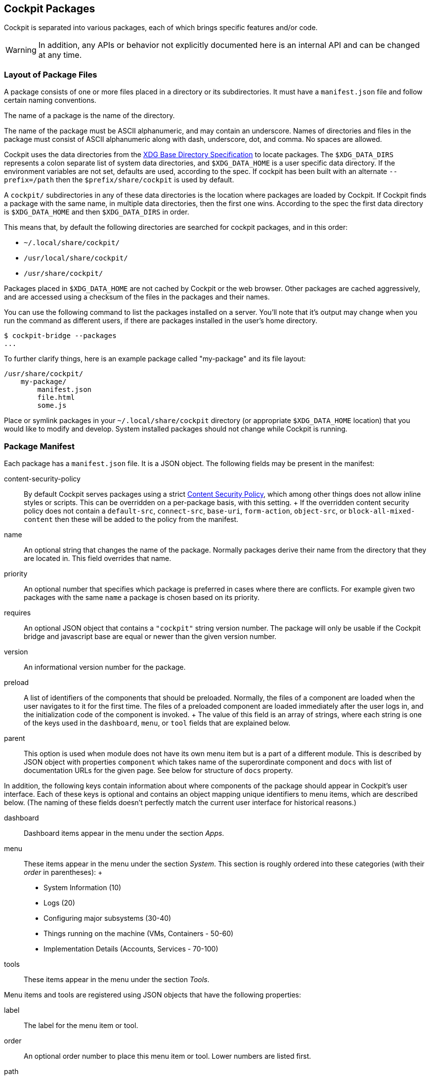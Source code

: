 [[packages]]
== Cockpit Packages

Cockpit is separated into various packages, each of which brings
specific features and/or code.

[WARNING]
====
In addition, any APIs or behavior not explicitly documented here is an
internal API and can be changed at any time.
====

[[package-layout]]
=== Layout of Package Files

A package consists of one or more files placed in a directory or its
subdirectories. It must have a `manifest.json` file and follow certain
naming conventions.

The name of a package is the name of the directory.

The name of the package must be ASCII alphanumeric, and may contain an
underscore. Names of directories and files in the package must consist
of ASCII alphanumeric along with dash, underscore, dot, and comma. No
spaces are allowed.

Cockpit uses the data directories from the
https://standards.freedesktop.org/basedir-spec/basedir-spec-latest.html[XDG
Base Directory Specification] to locate packages. The `$XDG_DATA_DIRS`
represents a colon separate list of system data directories, and
`$XDG_DATA_HOME` is a user specific data directory. If the environment
variables are not set, defaults are used, according to the spec. If
cockpit has been built with an alternate `--prefix=/path` then the
`$prefix/share/cockpit` is used by default.

A `cockpit/` subdirectories in any of these data directories is the
location where packages are loaded by Cockpit. If Cockpit finds a
package with the same name, in multiple data directories, then the first
one wins. According to the spec the first data directory is
`$XDG_DATA_HOME` and then `$XDG_DATA_DIRS` in order.

This means that, by default the following directories are searched for
cockpit packages, and in this order:

* `~/.local/share/cockpit/`
* `/usr/local/share/cockpit/`
* `/usr/share/cockpit/`

Packages placed in `$XDG_DATA_HOME` are not cached by Cockpit or the web
browser. Other packages are cached aggressively, and are accessed using
a checksum of the files in the packages and their names.

You can use the following command to list the packages installed on a
server. You'll note that it's output may change when you run the command
as different users, if there are packages installed in the user's home
directory.

....
$ cockpit-bridge --packages
...
....

To further clarify things, here is an example package called
"my-package" and its file layout:

....
/usr/share/cockpit/
    my-package/
        manifest.json
        file.html
        some.js
....

Place or symlink packages in your `~/.local/share/cockpit` directory (or
appropriate `$XDG_DATA_HOME` location) that you would like to modify and
develop. System installed packages should not change while Cockpit is
running.

=== Package Manifest

Each package has a `manifest.json` file. It is a JSON object. The
following fields may be present in the manifest:

content-security-policy::
  By default Cockpit serves packages using a strict
  https://en.wikipedia.org/wiki/Content_Security_Policy[Content Security
  Policy], which among other things does not allow inline styles or
  scripts. This can be overridden on a per-package basis, with this
  setting.
  +
  If the overridden content security policy does not contain a
  `default-src`, `connect-src`, `base-uri`, `form-action`, `object-src`,
  or `block-all-mixed-content` then these will be added to the policy
  from the manifest.
name::
  An optional string that changes the name of the package. Normally
  packages derive their name from the directory that they are located
  in. This field overrides that name.
priority::
  An optional number that specifies which package is preferred in cases
  where there are conflicts. For example given two packages with the
  same `name` a package is chosen based on its priority.
requires::
  An optional JSON object that contains a `"cockpit"` string version
  number. The package will only be usable if the Cockpit bridge and
  javascript base are equal or newer than the given version number.
version::
  An informational version number for the package.
preload::
  A list of identifiers of the components that should be preloaded.
  Normally, the files of a component are loaded when the user navigates
  to it for the first time. The files of a preloaded component are
  loaded immediately after the user logs in, and the initialization code
  of the component is invoked.
  +
  The value of this field is an array of strings, where each string is
  one of the keys used in the `dashboard`, `menu`, or `tool` fields that
  are explained below.
parent::
  This option is used when module does not have its own menu item but is
  a part of a different module. This is described by JSON object with
  properties `component` which takes name of the superordinate component
  and `docs` with list of documentation URLs for the given page. See
  below for structure of `docs` property.

In addition, the following keys contain information about where
components of the package should appear in Cockpit's user interface.
Each of these keys is optional and contains an object mapping unique
identifiers to menu items, which are described below. (The naming of
these fields doesn't perfectly match the current user interface for
historical reasons.)

dashboard::
  Dashboard items appear in the menu under the section _Apps_.
menu::
  These items appear in the menu under the section _System_. This
  section is roughly ordered into these categories (with their _order_
  in parentheses):
  +
  * System Information (10)
  * Logs (20)
  * Configuring major subsystems (30-40)
  * Things running on the machine (VMs, Containers - 50-60)
  * Implementation Details (Accounts, Services - 70-100)
tools::
  These items appear in the menu under the section _Tools_.

Menu items and tools are registered using JSON objects that have the
following properties:

label::
  The label for the menu item or tool.
order::
  An optional order number to place this menu item or tool. Lower
  numbers are listed first.
path::
  The relative path to the HTML file within the package that implements
  the menu item or tool.
docs::
  List of documentation URLs for the given page. Each item is an object
  containing `label` and `url`.
keywords::
  Keywords that describe the page and which are used for searching.
  These keywords should be lowercase. Keywords is a list containing
  keyword items as described below. Page label is prepended as first
  keyword in the first keyword item.

Keyword items are registered using JSON objects that have the following
properties:

matches::
  List of keywords to be matched.
goto::
  Optional path that is used for all keywords in this item. When this
  argument starts with slash, then it is used as pathname, otherwise it
  is used as hash. Defining `goto:"page_hash"` in page with
  `path:"/page_path"` would redirect to `/page_path#page_hash`, while
  `goto:"/page_path"` would redirect to `/page_path` ignoring default
  page path.
weight::
  How much keywords are prioritized over others. Default is 3.
translate::
  `false` when keywords should not be localized. Default is `true`.

An example manifest.json with some optional properties set:

....
{
  "version": 0,
  "require": {
      "cockpit": "120"
  },
  "tools": {
     "mytool": {
        "label": "My Tool",
        "path": "tool.html"
     }
  }
}
....

[[package-manifest-override]]
=== Manifest overrides

To change a manifest system-wide, a file
`<package-directory-name>.override.json` may be placed into
`/etc/cockpit/`, or below `$XDG_CONFIG_DIRS` if set (see
link:./cockpit.conf.5.html[cockpit.conf]). To change it for a particular
user only, put the override into `~/.config/cockpit`.

These override the information in the manifest in the simple
https://tools.ietf.org/html/rfc7386[JSON Merge Patch] format.

This can be used to hide or modify menu items of an existing package.
For example `/etc/cockpit/systemd.override.json` or
`~/.config/cockpit/systemd.override.json` could hide the _Logs_ menu
item and move the _Services_ menu item to the top of the menu.

....
{
  "menu": {
    "logs": null,
    "services": {
      "order": -1
    }
  }
}
....

[[package-links]]
=== Package Links and Paths

When referring to files in your package, such as in a hyperlink or a
`<style>` tag or `<script>` tag, simply use a relative path, and refer
to the files in the same directory. When you need to refer to files in
another package use a relative link.

For example here's how to include the base `cockpit.js` script in your
HTML from the `latest` package:

....
<script src="../base1/cockpit.js"></script>
....

Do not assume you can link to any file in any other package. Refer to
the link:#development[list of API packages] for those that are available
for use.

[[package-minified]]
=== Content Negotiation

In order to support gzipped and/or minified data, the files in a package
are loaded using content negotiation logic. A HTTP request for the file
`test.js` in the package named `mypackage` will return
`mypackage/test.js` or `mypackage/test.js.gz` (in undefined preference).
If neither exists, then it returns `mypackage/test.js.min` or
`mypackage/test.js.min.gz` (again in undefined preference).

When packages are loaded from a system directory, Cockpit optimizes the
file system lookups above, by pre-listing the files. This is one of the
reasons that you should never change packages installed to a system
directory while Cockpit is running.

[[package-api]]
=== Using Cockpit API

Cockpit has API available for writing packages. There is no API
available for external callers to invoke via HTTP, REST or otherwise.

API from various packages can be used to implement Cockpit packages.
Each package listed here has some API available for use. Only the API
explicitly documented should be used.

* link:#development[API Listing]

To include javascript from the API, simply load it into your HTML using
a script tag. Alternatively you can use an javascript loader.

[[package-bridges]]
=== Bridges for specific tasks

On the server side the link:#cockpit-bridge.1[`cockpit-bridge`] connects
to various system APIs that the front end UI requests it to. There are
additional bridges for specific tasks that the main `cockpit-bridge`
cannot handle, such as using the PCP C library API.

These additional bridges can be registered in a `"bridges"` section of a
package's `manifest.json` file. Building such a bridge is a complex
tasks, and we will skip over that here. However it is useful to adjust
how these additional bridges are called, and so we'll look at how they
are registered.

An example `manifest.json` with a bridges section:

....
{
    "bridges": [
        {
            "match": { "payload": "metrics1" },
            "spawn": [ "/usr/libexec/cockpit-pcp" ]
        }
    ]
}
....

The bridges are considered in the order they are listed in the array.
Use the `manifest.json``"priority"` field to control order between
packages. The bridges are registered using JSON objects that have the
following properties:

environ::
  Optional, additional environment variables to pass to the bridge
  command.
match::
  The `"match"` object describes which channel open command options need
  to match for a given channel to be handed over to this bridge.
privileged::
  If set to `true`, this marks the bridge as a superuser bridge. Cockpit
  will start one of these explicitly when trying to escalate the
  privileges of a session. A privileged bridge can not have a `"match"`
  property.
label::
  Setting this enables selection of privileged bridges in the UI. When
  no privileged bridge has a `label`, then Cockpit will start the bridge
  that runs `sudo`. This is the case in a default Cockpit installation.
  When at least one privileged bridge has a `label` then the user can
  select one of them when escalating privileges. As a special case, if
  only one bridge has a `label`, then the step of selecting a bridge is
  omitted in the UI and that one bridge is always started.
  +
  Thus, if you add a privileged bridge with a `label` in a new manifest,
  Cockpit will use that bridge the next time a user opens the
  "Administrative access" dialog. If you want the user to choose between
  the `sudo` method and your new one, you need to duplicate the `sudo`
  bridge definition in your manifest and give it a label.
problem::
  If a problem is specified, and this bridge fails to start up then
  channels will be closed with this problem code. Otherwise later
  bridges or internal handlers for the channel will be invoked.
spawn::
  The command and arguments to invoke.

The `spawn` and `environ` values can be dynamically taken from a
matching open command values. When a value in either the `spawn` or
`environ` array contains a named variable wrapped in `${}`, the variable
will be replaced with the value contained in the matching open command.
Only named variables are supported and name can only contain letters,
numbers and the following symbols: `._-`

For example a bridges section like:

....
{
  "bridges": [
    {
      "match": { "payload": "example" },
      "environ": [ "TAG=${tag}" ],
      "spawn: [ "/example-bridge", "--tag", "${tag}" ],
      "problem": "access-denied"
    }
  ]
}
....

when a open command is received with a payload of `example` with `tag`
value of `tag1`. The following command will be spawned

....
TAG=tag1 /example-bridge --tag tag1
....

Processes that are reused so if another open command with a "tag" of
`tag1` is received. The open command will be passed to existing process,
rather than spawning a new one. However a open command with an tag of
`tag2` will spawn a new command:

....
TAG=tag2 /example-bridge --tag tag2
....

If you need to include `${}`, as an actual value in your arguments you
can escape it by prefixing it with a `\`

[[package-replace]]
=== Replacing an existing package

If the functionality in a package replaces that of another package then
it can replace that package by claiming the same `name` and a higher
`priority`.

For example, a package in the `/usr/share/cockpit/disks` directory could
replace Cockpit's _storage_ package with a `manifest.json` like this:

....
{
  "version": 0,
  "name": "storage",
  "priority": 10,
  "menu": {
     "index": {
        "label": "Disk Storage",
        "order": 15
     }
  }
}
....
